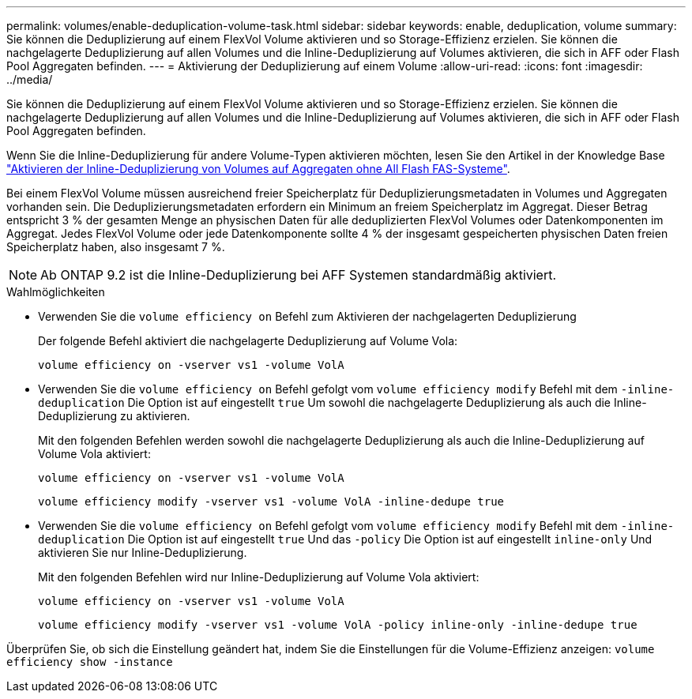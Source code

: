 ---
permalink: volumes/enable-deduplication-volume-task.html 
sidebar: sidebar 
keywords: enable, deduplication, volume 
summary: Sie können die Deduplizierung auf einem FlexVol Volume aktivieren und so Storage-Effizienz erzielen. Sie können die nachgelagerte Deduplizierung auf allen Volumes und die Inline-Deduplizierung auf Volumes aktivieren, die sich in AFF oder Flash Pool Aggregaten befinden. 
---
= Aktivierung der Deduplizierung auf einem Volume
:allow-uri-read: 
:icons: font
:imagesdir: ../media/


[role="lead"]
Sie können die Deduplizierung auf einem FlexVol Volume aktivieren und so Storage-Effizienz erzielen. Sie können die nachgelagerte Deduplizierung auf allen Volumes und die Inline-Deduplizierung auf Volumes aktivieren, die sich in AFF oder Flash Pool Aggregaten befinden.

Wenn Sie die Inline-Deduplizierung für andere Volume-Typen aktivieren möchten, lesen Sie den Artikel in der Knowledge Base link:https://kb.netapp.com/Advice_and_Troubleshooting/Data_Storage_Software/ONTAP_OS/How_to_enable_volume_inline_deduplication_on_Non-AFF_(All_Flash_FAS)_aggregates["Aktivieren der Inline-Deduplizierung von Volumes auf Aggregaten ohne All Flash FAS-Systeme"^].

Bei einem FlexVol Volume müssen ausreichend freier Speicherplatz für Deduplizierungsmetadaten in Volumes und Aggregaten vorhanden sein. Die Deduplizierungsmetadaten erfordern ein Minimum an freiem Speicherplatz im Aggregat. Dieser Betrag entspricht 3 % der gesamten Menge an physischen Daten für alle deduplizierten FlexVol Volumes oder Datenkomponenten im Aggregat. Jedes FlexVol Volume oder jede Datenkomponente sollte 4 % der insgesamt gespeicherten physischen Daten freien Speicherplatz haben, also insgesamt 7 %.

[NOTE]
====
Ab ONTAP 9.2 ist die Inline-Deduplizierung bei AFF Systemen standardmäßig aktiviert.

====
.Wahlmöglichkeiten
* Verwenden Sie die `volume efficiency on` Befehl zum Aktivieren der nachgelagerten Deduplizierung
+
Der folgende Befehl aktiviert die nachgelagerte Deduplizierung auf Volume Vola:

+
`volume efficiency on -vserver vs1 -volume VolA`

* Verwenden Sie die `volume efficiency on` Befehl gefolgt vom `volume efficiency modify` Befehl mit dem `-inline-deduplication` Die Option ist auf eingestellt `true` Um sowohl die nachgelagerte Deduplizierung als auch die Inline-Deduplizierung zu aktivieren.
+
Mit den folgenden Befehlen werden sowohl die nachgelagerte Deduplizierung als auch die Inline-Deduplizierung auf Volume Vola aktiviert:

+
`volume efficiency on -vserver vs1 -volume VolA`

+
`volume efficiency modify -vserver vs1 -volume VolA -inline-dedupe true`

* Verwenden Sie die `volume efficiency on` Befehl gefolgt vom `volume efficiency modify` Befehl mit dem `-inline-deduplication` Die Option ist auf eingestellt `true` Und das `-policy` Die Option ist auf eingestellt `inline-only` Und aktivieren Sie nur Inline-Deduplizierung.
+
Mit den folgenden Befehlen wird nur Inline-Deduplizierung auf Volume Vola aktiviert:

+
`volume efficiency on -vserver vs1 -volume VolA`

+
`volume efficiency modify -vserver vs1 -volume VolA -policy inline-only -inline-dedupe true`



Überprüfen Sie, ob sich die Einstellung geändert hat, indem Sie die Einstellungen für die Volume-Effizienz anzeigen:
`volume efficiency show -instance`
